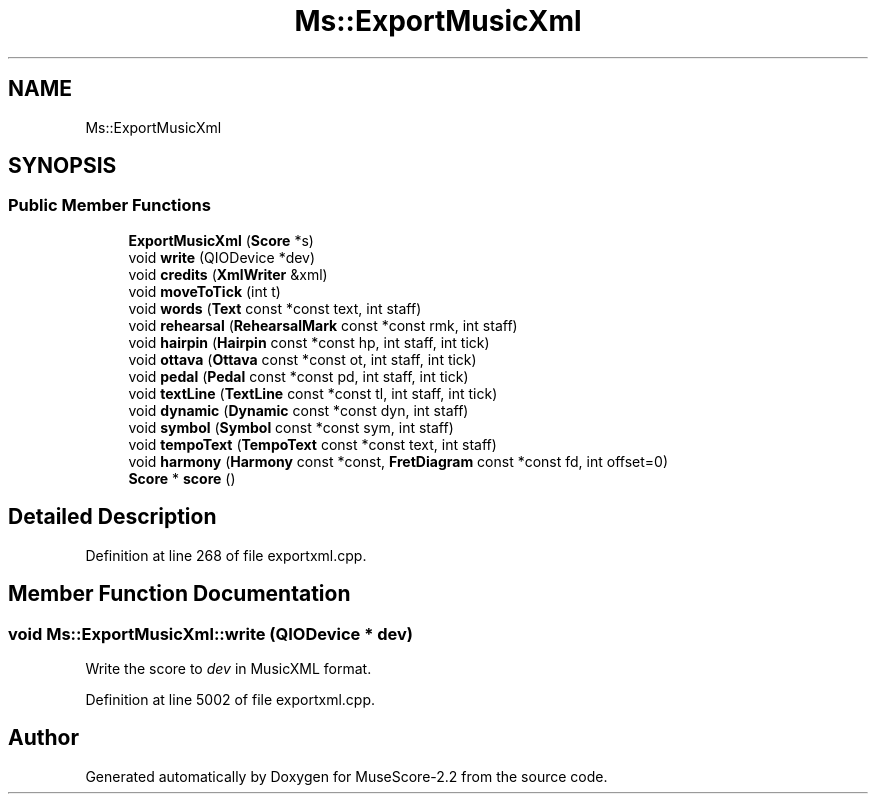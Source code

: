 .TH "Ms::ExportMusicXml" 3 "Mon Jun 5 2017" "MuseScore-2.2" \" -*- nroff -*-
.ad l
.nh
.SH NAME
Ms::ExportMusicXml
.SH SYNOPSIS
.br
.PP
.SS "Public Member Functions"

.in +1c
.ti -1c
.RI "\fBExportMusicXml\fP (\fBScore\fP *s)"
.br
.ti -1c
.RI "void \fBwrite\fP (QIODevice *dev)"
.br
.ti -1c
.RI "void \fBcredits\fP (\fBXmlWriter\fP &xml)"
.br
.ti -1c
.RI "void \fBmoveToTick\fP (int t)"
.br
.ti -1c
.RI "void \fBwords\fP (\fBText\fP const *const text, int staff)"
.br
.ti -1c
.RI "void \fBrehearsal\fP (\fBRehearsalMark\fP const *const rmk, int staff)"
.br
.ti -1c
.RI "void \fBhairpin\fP (\fBHairpin\fP const *const hp, int staff, int tick)"
.br
.ti -1c
.RI "void \fBottava\fP (\fBOttava\fP const *const ot, int staff, int tick)"
.br
.ti -1c
.RI "void \fBpedal\fP (\fBPedal\fP const *const pd, int staff, int tick)"
.br
.ti -1c
.RI "void \fBtextLine\fP (\fBTextLine\fP const *const tl, int staff, int tick)"
.br
.ti -1c
.RI "void \fBdynamic\fP (\fBDynamic\fP const *const dyn, int staff)"
.br
.ti -1c
.RI "void \fBsymbol\fP (\fBSymbol\fP const *const sym, int staff)"
.br
.ti -1c
.RI "void \fBtempoText\fP (\fBTempoText\fP const *const text, int staff)"
.br
.ti -1c
.RI "void \fBharmony\fP (\fBHarmony\fP const *const, \fBFretDiagram\fP const *const fd, int offset=0)"
.br
.ti -1c
.RI "\fBScore\fP * \fBscore\fP ()"
.br
.in -1c
.SH "Detailed Description"
.PP 
Definition at line 268 of file exportxml\&.cpp\&.
.SH "Member Function Documentation"
.PP 
.SS "void Ms::ExportMusicXml::write (QIODevice * dev)"
Write the score to \fIdev\fP in MusicXML format\&. 
.PP
Definition at line 5002 of file exportxml\&.cpp\&.

.SH "Author"
.PP 
Generated automatically by Doxygen for MuseScore-2\&.2 from the source code\&.
